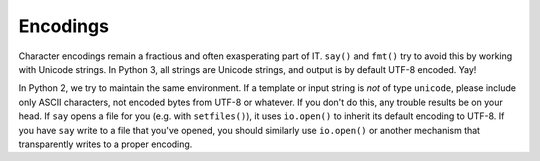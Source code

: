 Encodings
=========

Character encodings remain a fractious and often exasperating part of IT.
``say()`` and ``fmt()`` try to avoid this by working with Unicode strings. In
Python 3, all strings are Unicode strings, and output is by default UTF-8
encoded. Yay!

In Python 2, we try to maintain the same environment. If a template or input
string is *not* of type ``unicode``, please include only ASCII characters, not
encoded bytes from UTF-8 or whatever. If you don't do this, any trouble results
be on your head. If ``say`` opens a file for you (e.g. with ``setfiles()``), it
uses ``io.open()`` to inherit its default encoding to UTF-8. If you have ``say``
write to a file that you've opened, you should similarly use ``io.open()`` or
another mechanism that transparently writes to a proper encoding.

